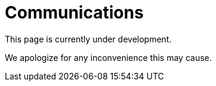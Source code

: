:slug: sectors/communications/
:category: sectors
:description: FLUID is a company focused on information security, ethical hacking, penetration testing and vulnerabilities detection in applications with over 18 years of experience in the colombian market. In this page we present our contributions to the communications sector.
:keywords: FLUID, Information, Communication, Security, Pentesting, Soilutions.
// :translate: sectores/comunicaciones/

= Communications

This page is currently under development.

We apologize for any inconvenience this may cause.

